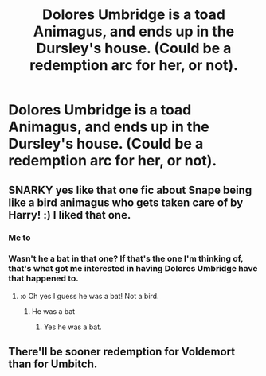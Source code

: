 #+TITLE: Dolores Umbridge is a toad Animagus, and ends up in the Dursley's house. (Could be a redemption arc for her, or not).

* Dolores Umbridge is a toad Animagus, and ends up in the Dursley's house. (Could be a redemption arc for her, or not).
:PROPERTIES:
:Author: SnarkyAndProud
:Score: 1
:DateUnix: 1580420083.0
:DateShort: 2020-Jan-31
:FlairText: Prompt
:END:

** SNARKY yes like that one fic about Snape being like a bird animagus who gets taken care of by Harry! :) I liked that one.
:PROPERTIES:
:Score: 2
:DateUnix: 1580428130.0
:DateShort: 2020-Jan-31
:END:

*** Me to
:PROPERTIES:
:Author: alphiesthecat
:Score: 2
:DateUnix: 1580434071.0
:DateShort: 2020-Jan-31
:END:


*** Wasn't he a bat in that one? If that's the one I'm thinking of, that's what got me interested in having Dolores Umbridge have that happened to.
:PROPERTIES:
:Author: SnarkyAndProud
:Score: 1
:DateUnix: 1580436465.0
:DateShort: 2020-Jan-31
:END:

**** :o Oh yes I guess he was a bat! Not a bird.
:PROPERTIES:
:Score: 2
:DateUnix: 1580437040.0
:DateShort: 2020-Jan-31
:END:

***** He was a bat
:PROPERTIES:
:Author: alphiesthecat
:Score: 1
:DateUnix: 1580520256.0
:DateShort: 2020-Feb-01
:END:

****** Yes he was a bat.
:PROPERTIES:
:Score: 2
:DateUnix: 1580520490.0
:DateShort: 2020-Feb-01
:END:


** There'll be sooner redemption for Voldemort than for Umbitch.
:PROPERTIES:
:Score: 1
:DateUnix: 1583281381.0
:DateShort: 2020-Mar-04
:END:
